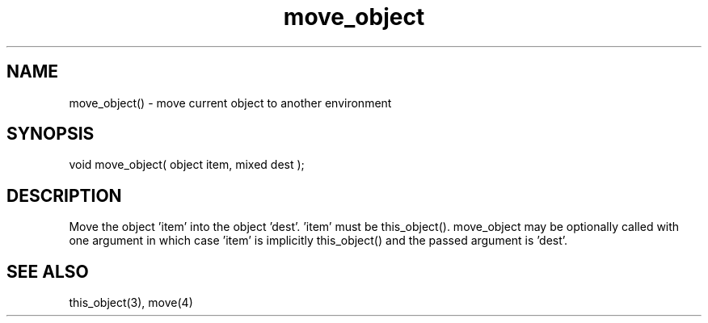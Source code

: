 .\"move current object to another environment
.TH move_object 3 "5 Sep 1994" MudOS "LPC Library Functions"
 
.SH NAME
move_object() - move current object to another environment
 
.SH SYNOPSIS
void move_object( object item, mixed dest );
 
.SH DESCRIPTION
Move the object 'item' into the object 'dest'.  'item' must be this_object().
move_object may be optionally called with one argument in which case 'item' 
is implicitly this_object() and the passed argument is 'dest'.
 
.SH SEE ALSO
this_object(3), move(4)

